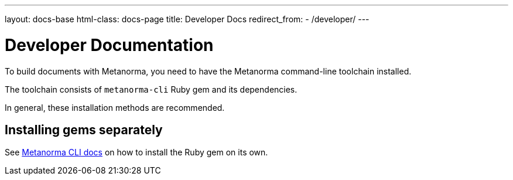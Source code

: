 ---
layout: docs-base
html-class: docs-page
title: Developer Docs
redirect_from:
  - /developer/
---

= Developer Documentation

To build documents with Metanorma, you need to have the Metanorma
command-line toolchain installed.

The toolchain consists of `metanorma-cli` Ruby gem and its dependencies.

In general, these installation methods are recommended.




[[gems]]
== Installing gems separately

See link:/software/metanorma-cli/[Metanorma CLI docs]
on how to install the Ruby gem on its own.

